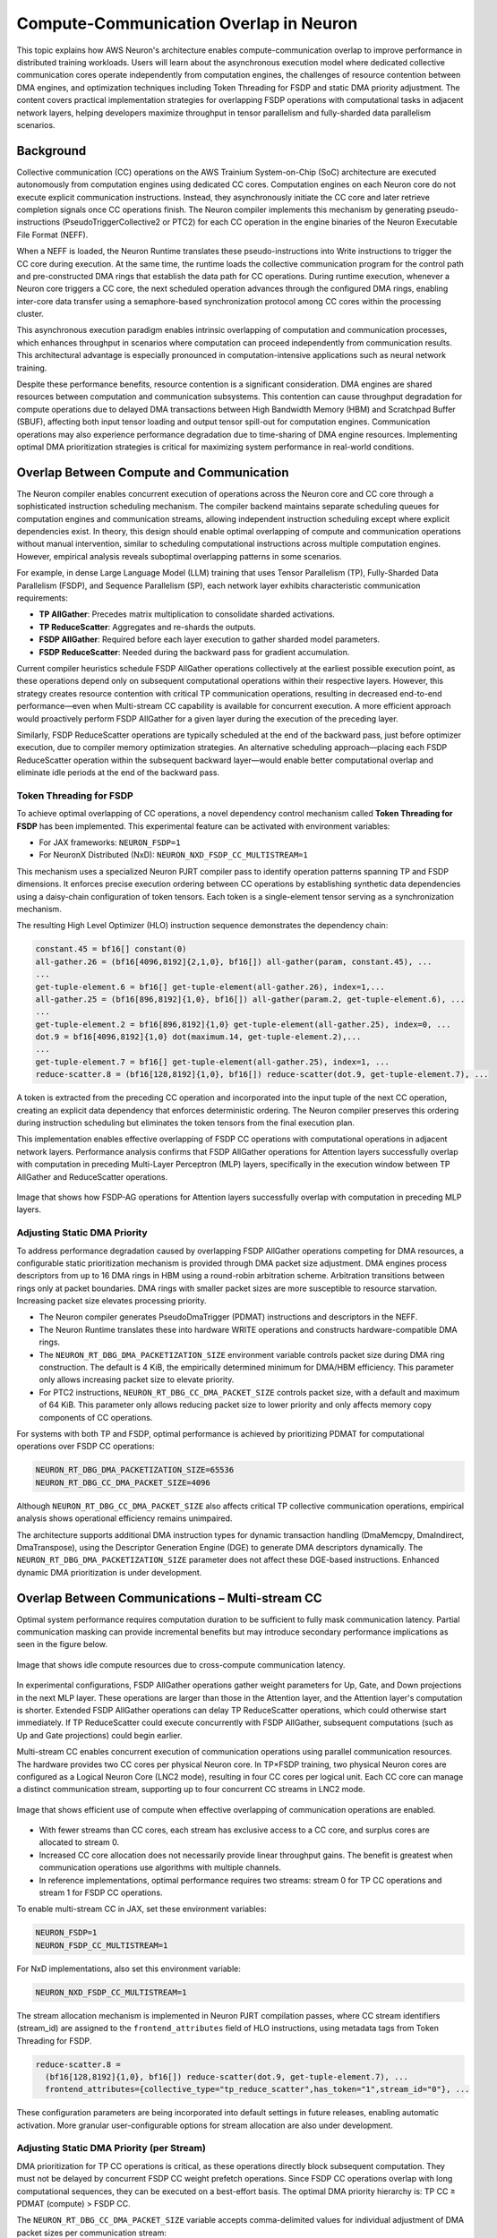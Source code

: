 .. _neuron-runtime-explore-compute-comm:

.. meta::
   :description: How AWS Neuron's architecture enables compute-communication overlap to improve performance in distributed training workloads.
   :keywords: AWS Neuron, collective communocation, compute-communication overlap, distributed training, FSDP, TP, Neuron Runtime, Neuron Compiler

=========================================
Compute-Communication Overlap in Neuron
=========================================

This topic explains how AWS Neuron's architecture enables compute-communication overlap to improve performance in distributed training workloads. Users will learn about the asynchronous execution model where dedicated collective communication cores operate independently from computation engines, the challenges of resource contention between DMA engines, and optimization techniques including Token Threading for FSDP and static DMA priority adjustment. The content covers practical implementation strategies for overlapping FSDP operations with computational tasks in adjacent network layers, helping developers maximize throughput in tensor parallelism and fully-sharded data parallelism scenarios.

Background
----------

Collective communication (CC) operations on the AWS Trainium System-on-Chip (SoC) architecture are executed autonomously from computation engines using dedicated CC cores. Computation engines on each Neuron core do not execute explicit communication instructions. Instead, they asynchronously initiate the CC core and later retrieve completion signals once CC operations finish. The Neuron compiler implements this mechanism by generating pseudo-instructions (PseudoTriggerCollective2 or PTC2) for each CC operation in the engine binaries of the Neuron Executable File Format (NEFF).

When a NEFF is loaded, the Neuron Runtime translates these pseudo-instructions into Write instructions to trigger the CC core during execution. At the same time, the runtime loads the collective communication program for the control path and pre-constructed DMA rings that establish the data path for CC operations. During runtime execution, whenever a Neuron core triggers a CC core, the next scheduled operation advances through the configured DMA rings, enabling inter-core data transfer using a semaphore-based synchronization protocol among CC cores within the processing cluster.

This asynchronous execution paradigm enables intrinsic overlapping of computation and communication processes, which enhances throughput in scenarios where computation can proceed independently from communication results. This architectural advantage is especially pronounced in computation-intensive applications such as neural network training.

Despite these performance benefits, resource contention is a significant consideration. DMA engines are shared resources between computation and communication subsystems. This contention can cause throughput degradation for compute operations due to delayed DMA transactions between High Bandwidth Memory (HBM) and Scratchpad Buffer (SBUF), affecting both input tensor loading and output tensor spill-out for computation engines. Communication operations may also experience performance degradation due to time-sharing of DMA engine resources. Implementing optimal DMA prioritization strategies is critical for maximizing system performance in real-world conditions.

Overlap Between Compute and Communication
-----------------------------------------

The Neuron compiler enables concurrent execution of operations across the Neuron core and CC core through a sophisticated instruction scheduling mechanism. The compiler backend maintains separate scheduling queues for computation engines and communication streams, allowing independent instruction scheduling except where explicit dependencies exist. In theory, this design should enable optimal overlapping of compute and communication operations without manual intervention, similar to scheduling computational instructions across multiple computation engines. However, empirical analysis reveals suboptimal overlapping patterns in some scenarios.

For example, in dense Large Language Model (LLM) training that uses Tensor Parallelism (TP), Fully-Sharded Data Parallelism (FSDP), and Sequence Parallelism (SP), each network layer exhibits characteristic communication requirements:

- **TP AllGather**: Precedes matrix multiplication to consolidate sharded activations.
- **TP ReduceScatter**: Aggregates and re-shards the outputs.
- **FSDP AllGather**: Required before each layer execution to gather sharded model parameters.
- **FSDP ReduceScatter**: Needed during the backward pass for gradient accumulation.

Current compiler heuristics schedule FSDP AllGather operations collectively at the earliest possible execution point, as these operations depend only on subsequent computational operations within their respective layers. However, this strategy creates resource contention with critical TP communication operations, resulting in decreased end-to-end performance—even when Multi-stream CC capability is available for concurrent execution. A more efficient approach would proactively perform FSDP AllGather for a given layer during the execution of the preceding layer.

Similarly, FSDP ReduceScatter operations are typically scheduled at the end of the backward pass, just before optimizer execution, due to compiler memory optimization strategies. An alternative scheduling approach—placing each FSDP ReduceScatter operation within the subsequent backward layer—would enable better computational overlap and eliminate idle periods at the end of the backward pass.

Token Threading for FSDP
^^^^^^^^^^^^^^^^^^^^^^^^

To achieve optimal overlapping of CC operations, a novel dependency control mechanism called **Token Threading for FSDP** has been implemented. This experimental feature can be activated with environment variables:

- For JAX frameworks: ``NEURON_FSDP=1``
- For NeuronX Distributed (NxD): ``NEURON_NXD_FSDP_CC_MULTISTREAM=1``

This mechanism uses a specialized Neuron PJRT compiler pass to identify operation patterns spanning TP and FSDP dimensions. It enforces precise execution ordering between CC operations by establishing synthetic data dependencies using a daisy-chain configuration of token tensors. Each token is a single-element tensor serving as a synchronization mechanism.

The resulting High Level Optimizer (HLO) instruction sequence demonstrates the dependency chain:

.. code-block:: none
   
   constant.45 = bf16[] constant(0)
   all-gather.26 = (bf16[4096,8192]{2,1,0}, bf16[]) all-gather(param, constant.45), ...
   ...
   get-tuple-element.6 = bf16[] get-tuple-element(all-gather.26), index=1,...
   all-gather.25 = (bf16[896,8192]{1,0}, bf16[]) all-gather(param.2, get-tuple-element.6), ...
   ...
   get-tuple-element.2 = bf16[896,8192]{1,0} get-tuple-element(all-gather.25), index=0, ... 
   dot.9 = bf16[4096,8192]{1,0} dot(maximum.14, get-tuple-element.2),...
   ...
   get-tuple-element.7 = bf16[] get-tuple-element(all-gather.25), index=1, ...
   reduce-scatter.8 = (bf16[128,8192]{1,0}, bf16[]) reduce-scatter(dot.9, get-tuple-element.7), ...

A token is extracted from the preceding CC operation and incorporated into the input tuple of the next CC operation, creating an explicit data dependency that enforces deterministic ordering. The Neuron compiler preserves this ordering during instruction scheduling but eliminates the token tensors from the final execution plan.

This implementation enables effective overlapping of FSDP CC operations with computational operations in adjacent network layers. Performance analysis confirms that FSDP AllGather operations for Attention layers successfully overlap with computation in preceding Multi-Layer Perceptron (MLP) layers, specifically in the execution window between TP AllGather and ReduceScatter operations.

.. figure:: /images/deep-dives/compiler/deep-dive-compute-comm1.png
   :align: center
   :width: 80%

   Image that shows how FSDP-AG operations for Attention layers successfully overlap with computation in preceding MLP layers.

Adjusting Static DMA Priority
^^^^^^^^^^^^^^^^^^^^^^^^^^^^^

To address performance degradation caused by overlapping FSDP AllGather operations competing for DMA resources, a configurable static prioritization mechanism is provided through DMA packet size adjustment. DMA engines process descriptors from up to 16 DMA rings in HBM using a round-robin arbitration scheme. Arbitration transitions between rings only at packet boundaries. DMA rings with smaller packet sizes are more susceptible to resource starvation. Increasing packet size elevates processing priority.

- The Neuron compiler generates PseudoDmaTrigger (PDMAT) instructions and descriptors in the NEFF.
- The Neuron Runtime translates these into hardware WRITE operations and constructs hardware-compatible DMA rings.
- The ``NEURON_RT_DBG_DMA_PACKETIZATION_SIZE`` environment variable controls packet size during DMA ring construction. The default is 4 KiB, the empirically determined minimum for DMA/HBM efficiency. This parameter only allows increasing packet size to elevate priority.
- For PTC2 instructions, ``NEURON_RT_DBG_CC_DMA_PACKET_SIZE`` controls packet size, with a default and maximum of 64 KiB. This parameter only allows reducing packet size to lower priority and only affects memory copy components of CC operations.

For systems with both TP and FSDP, optimal performance is achieved by prioritizing PDMAT for computational operations over FSDP CC operations:

.. code-block:: shell

   NEURON_RT_DBG_DMA_PACKETIZATION_SIZE=65536
   NEURON_RT_DBG_CC_DMA_PACKET_SIZE=4096

Although ``NEURON_RT_DBG_CC_DMA_PACKET_SIZE`` also affects critical TP collective communication operations, empirical analysis shows operational efficiency remains unimpaired.

The architecture supports additional DMA instruction types for dynamic transaction handling (DmaMemcpy, DmaIndirect, DmaTranspose), using the Descriptor Generation Engine (DGE) to generate DMA descriptors dynamically. The ``NEURON_RT_DBG_DMA_PACKETIZATION_SIZE`` parameter does not affect these DGE-based instructions. Enhanced dynamic DMA prioritization is under development.

Overlap Between Communications – Multi-stream CC
------------------------------------------------

Optimal system performance requires computation duration to be sufficient to fully mask communication latency. Partial communication masking can provide incremental benefits but may introduce secondary performance implications as seen in the figure below.

.. figure:: /images/deep-dives/compiler/deep-dive-compute-comm2.png
   :align: center
   :width: 80%

   Image that shows idle compute resources due to cross-compute communication latency.

In experimental configurations, FSDP AllGather operations gather weight parameters for Up, Gate, and Down projections in the next MLP layer. These operations are larger than those in the Attention layer, and the Attention layer's computation is shorter. Extended FSDP AllGather operations can delay TP ReduceScatter operations, which could otherwise start immediately. If TP ReduceScatter could execute concurrently with FSDP AllGather, subsequent computations (such as Up and Gate projections) could begin earlier.

Multi-stream CC enables concurrent execution of communication operations using parallel communication resources. The hardware provides two CC cores per physical Neuron core. In TP×FSDP training, two physical Neuron cores are configured as a Logical Neuron Core (LNC2 mode), resulting in four CC cores per logical unit. Each CC core can manage a distinct communication stream, supporting up to four concurrent CC streams in LNC2 mode.

.. figure:: /images/deep-dives/compiler/deep-dive-compute-comm3.png
   :align: center
   :width: 80%

   Image that shows efficient use of compute when effective overlapping of communication operations are enabled.

- With fewer streams than CC cores, each stream has exclusive access to a CC core, and surplus cores are allocated to stream 0.
- Increased CC core allocation does not necessarily provide linear throughput gains. The benefit is greatest when communication operations use algorithms with multiple channels.
- In reference implementations, optimal performance requires two streams: stream 0 for TP CC operations and stream 1 for FSDP CC operations.

To enable multi-stream CC in JAX, set these environment variables:

.. code-block:: shell
   
   NEURON_FSDP=1
   NEURON_FSDP_CC_MULTISTREAM=1

For NxD implementations, also set this environment variable:

.. code-block:: shell
   
   NEURON_NXD_FSDP_CC_MULTISTREAM=1

The stream allocation mechanism is implemented in Neuron PJRT compilation passes, where CC stream identifiers (stream_id) are assigned to the ``frontend_attributes`` field of HLO instructions, using metadata tags from Token Threading for FSDP.

.. code-block:: none
   
   reduce-scatter.8 =
     (bf16[128,8192]{1,0}, bf16[]) reduce-scatter(dot.9, get-tuple-element.7), ...
     frontend_attributes={collective_type="tp_reduce_scatter",has_token="1",stream_id="0"}, ...

These configuration parameters are being incorporated into default settings in future releases, enabling automatic activation. More granular user-configurable options for stream allocation are also under development.

Adjusting Static DMA Priority (per Stream)
^^^^^^^^^^^^^^^^^^^^^^^^^^^^^^^^^^^^^^^^^^

DMA prioritization for TP CC operations is critical, as these operations directly block subsequent computation. They must not be delayed by concurrent FSDP CC weight prefetch operations. Since FSDP CC operations overlap with long computational sequences, they can be executed on a best-effort basis. The optimal DMA priority hierarchy is: TP CC ≥ PDMAT (compute) > FSDP CC.

The ``NEURON_RT_DBG_CC_DMA_PACKET_SIZE`` variable accepts comma-delimited values for individual adjustment of DMA packet sizes per communication stream:

.. code-block:: shell

   NEURON_RT_DBG_DMA_PACKETIZATION_SIZE=65536
   NEURON_RT_DBG_CC_DMA_PACKET_SIZE=65536,4096 # 65536 for stream 0, 4096 for stream 1

Weight Prefetch
^^^^^^^^^^^^^^^

To overlap FSDP CC operations with computation from adjacent layers, FSDP AllGather operations are strategically relocated to preceding layers in both forward and backward passes. Similarly, FSDP ReduceScatter operations in the backward pass are relocated to subsequent layers. Large language models typically alternate Attention and MLP blocks. MLP layers have longer computation and larger weights, resulting in larger FSDP CC operations.

If all FSDP CC operations are shifted by one layer, Attention layers in the backward pass may be burdened with very large FSDP AllGather and ReduceScatter operations for adjacent MLP layers, exceeding their computational duration.

To balance communication and computation, additional configuration parameters enable precise control over the shifting distance for FSDP CC operations:

.. code-block:: shell
   
   NEURON_FSDP_NUM_LAYER_EARLY_AG_SHIFT=1
   NEURON_FSDP_NUM_LAYER_LATE_RS_SHIFT=2

These parameters enable differential shifting strategies for AllGather and ReduceScatter operations, optimizing the overlap pattern for each model architecture.

What’s Next?
------------

Dynamic DMA Prioritization
^^^^^^^^^^^^^^^^^^^^^^^^^^

Future implementations will introduce a dedicated field in DMA instructions to specify priority class, enabling dynamic DMA prioritization at the instruction level, including DGE instructions. This will allow developers to assign priority designations in HLO instructions, with the Neuron compiler generating instructions with appropriate priority class based on user tags and compiler heuristics. Beyond packet size adjustment, this approach will provide additional mechanisms for regulating relative priority among competing instructions.

For critical CC operations, the DGE will implement dynamic resource reallocation, temporarily relinquishing DMA engines occupied by inflight CC operations. This is especially beneficial for latency-sensitive scenarios, such as inference token generation, where CC operations are critical and often contend with weight prefetching from HBM to SBUF. Since these critical operations typically involve small data transfers, packet size adjustment may not be sufficient. Complete isolation of DMA engines during these operations can yield substantial improvements in end-to-end performance, even if it reduces overall DGE throughput.

TRN3 and later generations will include DMA engines with strict priority-based arbitration, processing descriptors from the highest-priority ring to completion before lower-priority transactions. This hardware advancement will expand the flexibility and effectiveness of DMA prioritization strategies.

Fine-grained CC
^^^^^^^^^^^^^^^

Currently, TP CC operations cannot be effectively overlapped with computation due to strict data dependencies. Performance profiles show computational idle periods during TP collective communication operations. Two common patterns create these stalls:

1. ``dot(all-gather(x), y)``: Matrix multiplication cannot proceed until AllGather consolidates sharded activations across the TP dimension.
2. ``reduce-scatter(dot(x, y))``: Requires matrix multiplication to complete before reduction and redistribution.

These CC operations can be decomposed into more granular communication primitives—specifically, sequences of send/receive operations implemented with CollectivePermute operations. In the ``dot(all-gather(x), y)`` pattern, this allows partial matrix multiplication to begin with each received data segment while transmitting it to other ranks, rather than waiting for the full tensor. Similarly, ``reduce-scatter(dot(x, y))`` can be restructured for progressive reduction and communication of partial results during ongoing computation.

This fine-grained CC approach is based on research from Google and is under development for future versions of the Neuron SDK.

Read More
---------

- `AWS Neuron SDK Documentation Home <https://awsdocs-neuron.readthedocs-hosted.com/en/latest/>`_
- `Neuron Distributed Training Guide <https://awsdocs-neuron.readthedocs-hosted.com/en/latest/libraries/nxd-training/index.html>`_
- `Neuron Runtime Documentation <https://awsdocs-neuron.readthedocs-hosted.com/en/latest/neuron-runtime/index.html>`_
